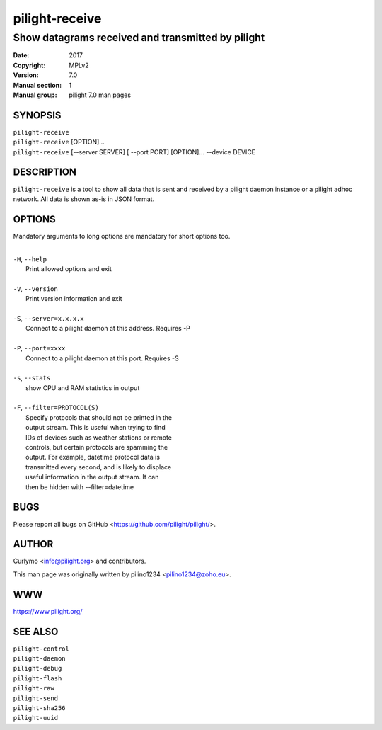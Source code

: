 ===============
pilight-receive
===============

Show datagrams received and transmitted by pilight
--------------------------------------------------

:Date:           2017
:Copyright:      MPLv2
:Version:        7.0
:Manual section: 1
:Manual group:   pilight 7.0 man pages

SYNOPSIS
========

| ``pilight-receive``
| ``pilight-receive`` [OPTION]...
| ``pilight-receive`` [--server SERVER] [ --port PORT] [OPTION]... --device DEVICE

DESCRIPTION
===========

``pilight-receive`` is a tool to show all data that is sent and received by a pilight daemon instance or a pilight adhoc network. All data is shown as-is in JSON format.

OPTIONS
=======

Mandatory arguments to long options are mandatory for short options too.

|
| ``-H``, ``--help``
|  Print allowed options and exit
|
| ``-V``, ``--version``
|  Print version information and exit
|
| ``-S``, ``--server=x.x.x.x``
|  Connect to a pilight daemon at this address. Requires -P
|
| ``-P``, ``--port=xxxx``
|  Connect to a pilight daemon at this port. Requires -S
|
| ``-s``, ``--stats``
|  show CPU and RAM statistics in output
|
| ``-F``, ``--filter=PROTOCOL(S)``
|  Specify protocols that should not be printed in the
|  output stream. This is useful when trying to find
|  IDs of devices such as weather stations or remote
|  controls, but certain protocols are spamming the
|  output. For example, datetime protocol data is
|  transmitted every second, and is likely to displace
|  useful information in the output stream. It can
|  then be hidden with --filter=datetime

BUGS
====

Please report all bugs on GitHub <https://github.com/pilight/pilight/>.

AUTHOR
======

Curlymo <info@pilight.org> and contributors.

This man page was originally written by pilino1234 <pilino1234@zoho.eu>.

WWW
===

https://www.pilight.org/

SEE ALSO
========

| ``pilight-control``
| ``pilight-daemon``
| ``pilight-debug``
| ``pilight-flash``
| ``pilight-raw``
| ``pilight-send``
| ``pilight-sha256``
| ``pilight-uuid``
